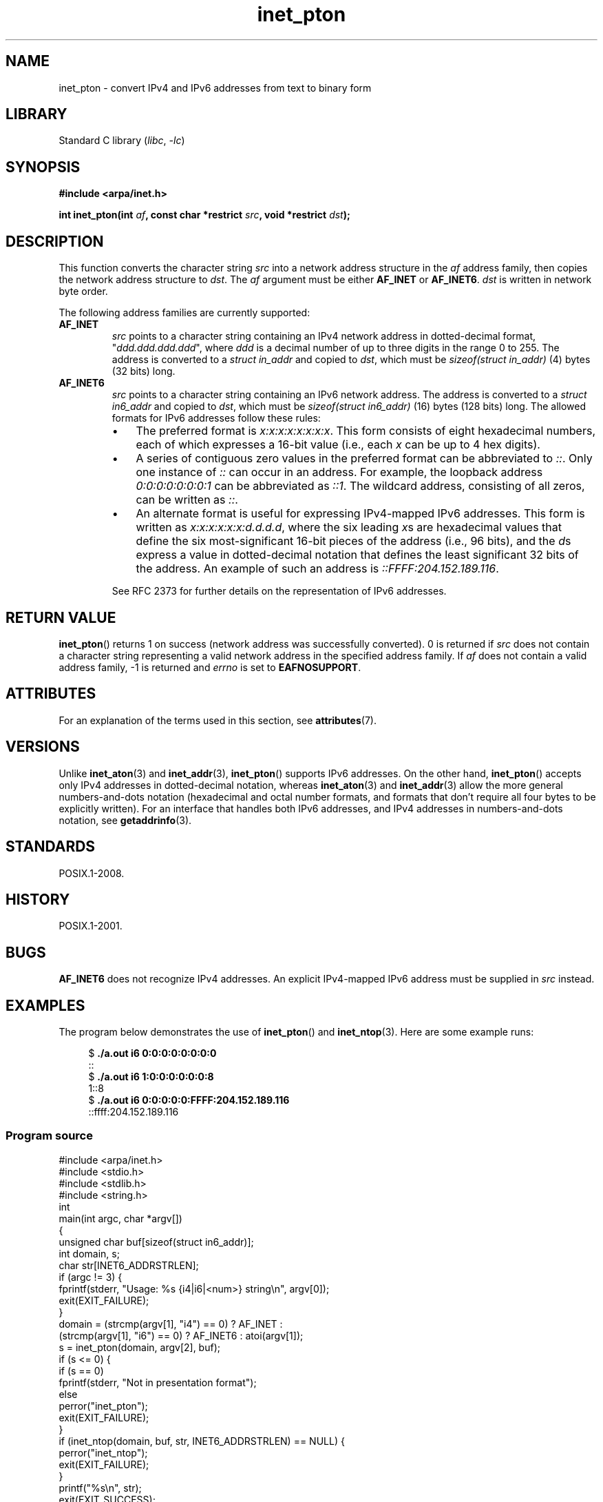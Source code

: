 '\" t
.\" Copyright 2000 Sam Varshavchik <mrsam@courier-mta.com>
.\" and Copyright (c) 2008 Michael Kerrisk <mtk.manpages@gmail.com>
.\"
.\" SPDX-License-Identifier: Linux-man-pages-copyleft
.\"
.\" References: RFC 2553
.TH inet_pton 3 (date) "Linux man-pages (unreleased)"
.SH NAME
inet_pton \- convert IPv4 and IPv6 addresses from text to binary form
.SH LIBRARY
Standard C library
.RI ( libc ,\~ \-lc )
.SH SYNOPSIS
.nf
.B #include <arpa/inet.h>
.P
.BI "int inet_pton(int " af ", const char *restrict " src \
", void *restrict " dst );
.fi
.SH DESCRIPTION
This function converts the character string
.I src
into a network address structure in the
.I af
address family, then
copies
the network address structure to
.IR dst .
The
.I af
argument must be either
.B AF_INET
or
.BR AF_INET6 .
.I dst
is written in network byte order.
.P
The following address families are currently supported:
.TP
.B AF_INET
.I src
points to a character string containing an IPv4 network address in
dotted-decimal format, "\fIddd.ddd.ddd.ddd\fP", where
.I ddd
is a decimal number of up to three digits in the range 0 to 255.
The address is converted to a
.I struct in_addr
and copied to
.IR dst ,
which must be
.I sizeof(struct in_addr)
(4) bytes (32 bits) long.
.TP
.B AF_INET6
.I src
points to a character string containing an IPv6 network address.
The address is converted to a
.I struct in6_addr
and copied to
.IR dst ,
which must be
.I sizeof(struct in6_addr)
(16) bytes (128 bits) long.
The allowed formats for IPv6 addresses follow these rules:
.RS
.IP \[bu] 3
The preferred format is
.IR x:x:x:x:x:x:x:x .
This form consists of eight hexadecimal numbers,
each of which expresses a 16-bit value (i.e., each
.I x
can be up to 4 hex digits).
.IP \[bu]
A series of contiguous zero values in the preferred format
can be abbreviated to
.IR :: .
Only one instance of
.I ::
can occur in an address.
For example, the loopback address
.I 0:0:0:0:0:0:0:1
can be abbreviated as
.IR ::1 .
The wildcard address, consisting of all zeros, can be written as
.IR :: .
.IP \[bu]
An alternate format is useful for expressing IPv4-mapped IPv6 addresses.
This form is written as
.IR x:x:x:x:x:x:d.d.d.d ,
where the six leading
.IR x s
are hexadecimal values that define the six most-significant
16-bit pieces of the address (i.e., 96 bits), and the
.IR d s
express a value in dotted-decimal notation that
defines the least significant 32 bits of the address.
An example of such an address is
.IR ::FFFF:204.152.189.116 .
.RE
.IP
See RFC 2373 for further details on the representation of IPv6 addresses.
.SH RETURN VALUE
.BR inet_pton ()
returns 1 on success (network address was successfully converted).
0 is returned if
.I src
does not contain a character string representing a valid network
address in the specified address family.
If
.I af
does not contain a valid address family, \-1 is returned and
.I errno
is set to
.BR EAFNOSUPPORT .
.SH ATTRIBUTES
For an explanation of the terms used in this section, see
.BR attributes (7).
.TS
allbox;
lbx lb lb
l l l.
Interface	Attribute	Value
T{
.na
.nh
.BR inet_pton ()
T}	Thread safety	MT-Safe locale
.TE
.SH VERSIONS
Unlike
.BR inet_aton (3)
and
.BR inet_addr (3),
.BR inet_pton ()
supports IPv6 addresses.
On the other hand,
.BR inet_pton ()
accepts only IPv4 addresses in dotted-decimal notation, whereas
.BR inet_aton (3)
and
.BR inet_addr (3)
allow the more general numbers-and-dots notation (hexadecimal
and octal number formats, and formats that don't require all
four bytes to be explicitly written).
For an interface that handles both IPv6 addresses, and IPv4
addresses in numbers-and-dots notation, see
.BR getaddrinfo (3).
.SH STANDARDS
POSIX.1-2008.
.SH HISTORY
POSIX.1-2001.
.SH BUGS
.B AF_INET6
does not recognize IPv4 addresses.
An explicit IPv4-mapped IPv6 address must be supplied in
.I src
instead.
.SH EXAMPLES
The program below demonstrates the use of
.BR inet_pton ()
and
.BR inet_ntop (3).
Here are some example runs:
.P
.in +4n
.EX
.RB "$" " ./a.out i6 0:0:0:0:0:0:0:0"
::
.RB "$" " ./a.out i6 1:0:0:0:0:0:0:8"
1::8
.RB "$" " ./a.out i6 0:0:0:0:0:FFFF:204.152.189.116"
::ffff:204.152.189.116
.EE
.in
.SS Program source
\&
.\" SRC BEGIN (inet_pton.c)
.EX
#include <arpa/inet.h>
#include <stdio.h>
#include <stdlib.h>
#include <string.h>
\&
int
main(int argc, char *argv[])
{
    unsigned char buf[sizeof(struct in6_addr)];
    int domain, s;
    char str[INET6_ADDRSTRLEN];
\&
    if (argc != 3) {
        fprintf(stderr, "Usage: %s {i4|i6|<num>} string\[rs]n", argv[0]);
        exit(EXIT_FAILURE);
    }
\&
    domain = (strcmp(argv[1], "i4") == 0) ? AF_INET :
             (strcmp(argv[1], "i6") == 0) ? AF_INET6 : atoi(argv[1]);
\&
    s = inet_pton(domain, argv[2], buf);
    if (s <= 0) {
        if (s == 0)
            fprintf(stderr, "Not in presentation format");
        else
            perror("inet_pton");
        exit(EXIT_FAILURE);
    }
\&
    if (inet_ntop(domain, buf, str, INET6_ADDRSTRLEN) == NULL) {
        perror("inet_ntop");
        exit(EXIT_FAILURE);
    }
\&
    printf("%s\[rs]n", str);
\&
    exit(EXIT_SUCCESS);
}
.EE
.\" SRC END
.SH SEE ALSO
.BR getaddrinfo (3),
.BR inet (3),
.BR inet_ntop (3)
